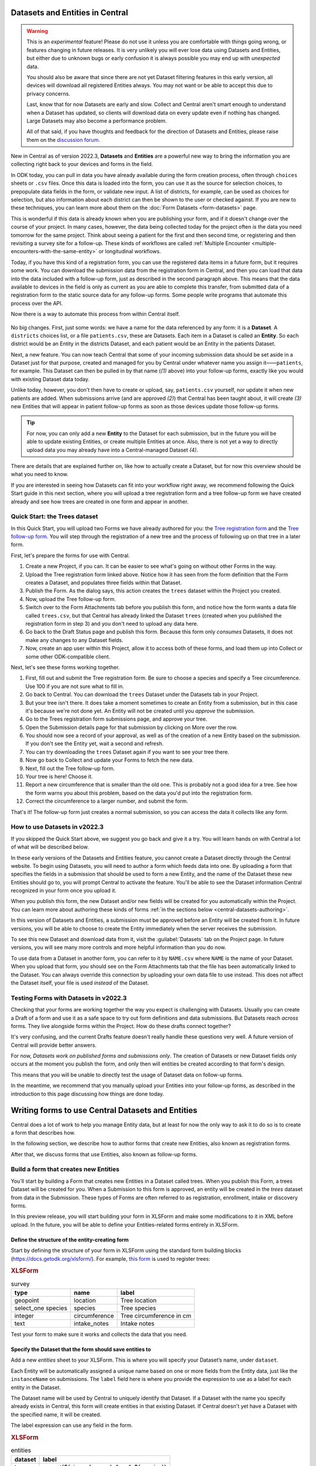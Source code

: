 Datasets and Entities in Central
================================

.. warning::
   This is an *experimental* feature! Please do not use it unless you are comfortable with things going wrong, or features changing in future releases. It is very unlikely you will ever lose data using Datasets and Entities, but either due to unknown bugs or early confusion it is always possible you may end up with *unexpected* data.
  
   You should also be aware that since there are not yet Dataset filtering features in this early version, all devices will download all registered Entities always. You may not want or be able to accept this due to privacy concerns.

   Last, know that for now Datasets are early and slow. Collect and Central aren't smart enough to understand when a Dataset has updated, so clients will download data on every update even if nothing has changed. Large Datasets may also become a performance problem.

   All of that said, if you have thoughts and feedback for the direction of Datasets and Entities, please raise them on the `discussion forum <https://forum.getodk.org/>`_.

New in Central as of version 2022.3, **Datasets** and **Entities** are a powerful new way to bring the information you are collecting right back to your devices and forms in the field.

In ODK today, you can pull in data you have already available during the form creation process, often through ``choices`` sheets or ``.csv`` files. Once this data is loaded into the form, you can use it as the source for selection choices, to prepopulate data fields in the form, or validate new input. A list of districts, for example, can be used as choices for selection, but also information about each district can then be shown to the user or checked against. If you are new to these techniques, you can learn more about them on the :doc:`Form Datasets <form-datasets>` page.

This is wonderful if this data is already known when you are publishing your form, and if it doesn't change over the course of your project. In many cases, however, the data being collected today for the project often *is* the data you need tomorrow for the same project. Think about seeing a patient for the first and then second time, or registering and then revisiting a survey site for a follow-up. These kinds of workflows are called :ref:`Multiple Encounter <multiple-encounters-with-the-same-entity>` or longitudinal workflows.

Today, if you have this kind of a registration form, you can use the registered data items in a future form, but it requires some work. You can download the submission data from the registration form in Central, and then you can load that data into the data included with a follow-up form, just as described in the second paragraph above. This means that the data available to devices in the field is only as current as you are able to complete this transfer, from submitted data of a registration form to the static source data for any follow-up forms. Some people write programs that automate this process over the API.

Now there is a way to automate this process from within Central itself.

  .. image:: /img/central-datasets/intro-diagram.svg

No big changes. First, just some words: we have a name for the data referenced by any form: it is a **Dataset**. A ``districts`` choices list, or a file ``patients.csv``, these are Datasets. Each item in a Dataset is called an **Entity**. So each district would be an Entity in the districts Dataset, and each patient would be an Entity in the patients Dataset.

Next, a new feature. You can now teach Central that some of your incoming submission data should be set aside in a Dataset just for that purpose, created and managed for you by Central under whatever name you assign it——``patients``, for example. This Dataset can then be pulled in by that name (*(1)* above) into your follow-up forms, exactly like you would with existing Dataset data today.

Unlike today, however, you don't then have to create or upload, say, ``patients.csv`` yourself, nor update it when new patients are added. When submissions arrive (and are approved *(2)*) that Central has been taught about, it will create *(3)* new Entities that will appear in patient follow-up forms as soon as those devices update those follow-up forms.

.. tip::
   For now, you can only add a new **Entity** to the Dataset for each submission, but in the future you will be able to update existing Entities, or create multiple Entities at once. Also, there is not yet a way to directly upload data you may already have into a Central-managed Dataset *(4)*.

There are details that are explained further on, like how to actually create a Dataset, but for now this overview should be what you need to know.

If you are interested in seeing how Datasets can fit into your workflow right away, we recommend following the Quick Start guide in this next section, where you will upload a tree registration form and a tree follow-up form we have created already and see how trees are created in one form and appear in another.

.. _central-datasets-quick-start:

Quick Start: the Trees dataset
------------------------------

In this Quick Start, you will upload two Forms we have already authored for you: the `Tree registration form <https://docs.google.com/spreadsheets/d/1xboXBJhIUlhs0wlblCxcQ3DB5Ubpx2AxLDuaXh_JYyw/edit#gid=2050654322>`_ and the `Tree follow-up form <https://docs.google.com/spreadsheets/d/12oJZDpJ8RxtmNopfqNKp3RWMsf4O3MWACYOTub_yZaQ/edit#gid=0>`_. You will step through the registration of a new tree and the process of following up on that tree in a later form.

First, let's prepare the forms for use with Central.

1. Create a new Project, if you can. It can be easier to see what's going on without other Forms in the way.
2. Upload the Tree registration form linked above. Notice how it has seen from the form definition that the Form creates a Dataset, and populates three fields within that Dataset.
3. Publish the Form. As the dialog says, this action creates the ``trees`` dataset within the Project you created.
4. Now, upload the Tree follow-up form.
5. Switch over to the Form Attachments tab before you publish this form, and notice how the form wants a data file called ``trees.csv``, but that Central has already linked the Dataset ``trees`` (created when you published the registration form in step 3) and you don't need to upload any data here.
6. Go back to the Draft Status page and publish this form. Because this form only *consumes* Datasets, it does not make any changes to any Dataset fields.
7. Now, create an app user within this Project, allow it to access both of these forms, and load them up into Collect or some other ODK-compatible client.

Next, let's see these forms working together.

1. First, fill out and submit the Tree registration form. Be sure to choose a species and specify a Tree circumference. Use 100 if you are not sure what to fill in.
2. Go back to Central. You can download the ``trees`` Dataset under the Datasets tab in your Project.
3. But your tree isn't there. It does take a moment sometimes to create an Entity from a submission, but in this case it's because we're not done yet. An Entity will not be created until you *approve* the submission.
4. Go to the Trees registration form submissions page, and approve your tree.
5. Open the Submission details page for that submission by clicking on More over the row.
6. You should now see a record of your approval, as well as of the creation of a new Entity based on the submission. If you don't see the Entity yet, wait a second and refresh.
7. You can try downloading the ``trees`` Dataset again if you want to see your tree there.
8. Now go back to Collect and update your Forms to fetch the new data.
9. Next, fill out the Tree follow-up form.
10. Your tree is here! Choose it.
11. Report a new circumference that is smaller than the old one. This is probably not a good idea for a tree. See how the form warns you about this problem, based on the data you'd put into the registration form.
12. Correct the circumference to a larger number, and submit the form.

That's it! The follow-up form just creates a normal submission, so you can access the data it collects like any form.

.. _central-datasets-overview:

How to use Datasets in v2022.3
------------------------------

If you skipped the Quick Start above, we suggest you go back and give it a try. You will learn hands on with Central a lot of what will be described below.

In these early versions of the Datasets and Entities feature, you cannot create a Dataset directly through the Central website. To begin using Datasets, you will need to author a form which feeds data into one. By uploading a form that specifies the fields in a submission that should be used to form a new Entity, and the name of the Dataset these new Entities should go to, you will prompt Central to activate the feature. You'll be able to see the Dataset information Central recognized in your form once you upload it.

When you publish this form, the new Dataset and/or new fields will be created for you automatically within the Project. You can learn more about authoring these kinds of forms :ref:`in the sections below <central-datasets-authoring>`.

In this version of Datasets and Entities, a submission must be approved before an Entity will be created from it. In future versions, you will be able to choose to create the Entity immediately when the server receives the submission.

To see this new Dataset and download data from it, visit the :guilabel:`Datasets` tab on the Project page. In future versions, you will see many more controls and more helpful information than you do now.

To use data from a Dataset in another form, you can refer to it by ``NAME.csv`` where ``NAME`` is the name of your Dataset. When you upload that form, you should see on the Form Attachments tab that the file has been automatically linked to the Dataset. You can always override this connection by uploading your own data file to use instead. This does not affect the Dataset itself, your file is used *instead* of the Dataset.

.. _central-datasets-testing:

Testing Forms with Datasets in v2022.3
--------------------------------------

Checking that your forms are working together the way you expect is challenging with Datasets. Usually you can create a Draft of a form and use it as a safe space to try out form definitions and data submissions. But Datasets reach *across* forms. They live alongside forms within the Project. How do these drafts connect together?

It's very confusing, and the current Drafts feature doesn't really handle these questions very well. A future version of Central will provide better answers.

For now, *Datasets work on published forms and submissions only*. The creation of Datasets or new Dataset fields only occurs at the moment you publish the form, and only then will entities be created according to that form's design.

This means that you will be unable to directly test the usage of Dataset data on follow-up forms. 

In the meantime, we recommend that you manually upload your Entities into your follow-up forms, as described in the introduction to this page discussing how things are done today.

.. _central-datasets-authoring:

Writing forms to use Central Datasets and Entities
==================================================

Central does a lot of work to help you manage Entity data, but at least for now the only way to ask it to do so is to create a form that describes how.

In the following section, we describe how to author forms that create new Entities, also known as registration forms.

After that, we discuss forms that use Entities, also known as follow-up forms.

.. _central-datasets-registration-forms:

Build a form that creates new Entities
--------------------------------------

You’ll start by building a Form that creates new Entities in a Dataset called trees. When you publish this Form, a trees Dataset will be created for you. When a Submission to this form is approved, an entity will be created in the `trees` dataset from data in the Submission. These types of Forms are often referred to as registration, enrollment, intake or discovery forms.

In this preview release, you will start building your form in XLSForm and make some modifications to it in XML before upload. In the future, you will be able to define your Entities-related forms entirely in XLSForm.

.. _central-datasets-registration-forms-structure:

Define the structure of the entity-creating form
~~~~~~~~~~~~~~~~~~~~~~~~~~~~~~~~~~~~~~~~~~~~~~~~

Start by defining the structure of your form in XLSForm using the standard form building blocks (https://docs.getodk.org/xlsform/). For example, `this form <https://docs.google.com/spreadsheets/d/1ogupGLD_O42MRAW380IP4LDQY6tUdrGyLaSFZux-vuI/edit#gid=0>`_ is used to register trees:

.. rubric:: XLSForm

.. csv-table:: survey
  :header: type, name, label
 
  geopoint, location, Tree location
  select_one species, species, Tree species
  integer, circumference, Tree circumference in cm
  text, intake_notes, Intake notes

Test your form to make sure it works and collects the data that you need. 

.. _central-datasets-registration-forms-destination:

Specify the Dataset that the form should save entities to
~~~~~~~~~~~~~~~~~~~~~~~~~~~~~~~~~~~~~~~~~~~~~~~~~~~~~~~~~

Add a new `entities` sheet to your XLSForm. This is where you will specify your Dataset’s name, under ``dataset``.

Each Entity will be automatically assigned a unique name based on one or more fields from the Entity data, just like the ``instanceName`` on submissions. The ``label`` field here is where you provide the expression to use as a label for each entity in the Dataset.

The Dataset name will be used by Central to uniquely identify that Dataset. If a Dataset with the name you specify already exists in Central, this form will create entities in that existing Dataset. If Central doesn't yet have a Dataset with the specified name, it will be created.

The label expression can use any field in the form.

.. rubric:: XLSForm

.. csv-table:: entities
  :header: dataset, label

  trees,"concat(${circumference}, ""cm "", ${species})"

.. _central-datasets-registration-forms-fields:

Specify the form fields that are saved to entities
~~~~~~~~~~~~~~~~~~~~~~~~~~~~~~~~~~~~~~~~~~~~~~~~~~

If you think of your Dataset as a spreadsheet, each row represents an individual Entity and each column specifies an Entity Property.

You define Entity Properties by adding a ``save_to`` column to your XLSForm. You then put an Entity Property name in the ``save_to`` column for each form field that you would like to save for use in follow-up forms.

.. rubric:: XLSForm

.. csv-table:: survey
  :header: type, name, label, save_to
 
  geopoint, current_location, Tree location, geometry
  select_one species, species, Tree species, species
  integer, circumference, Tree circumference in cm, circumference_cm
  text, intake_notes, Intake notes

If you'd like to check your work, you can compare with `this example form <https://docs.google.com/spreadsheets/d/1xboXBJhIUlhs0wlblCxcQ3DB5Ubpx2AxLDuaXh_JYyw/edit#gid=2050654322>`_, with the ``entities`` sheet and ``save_to`` information.

When you publish this form on ODK Central, the ``trees`` Dataset will be created for you.

.. _central-datasets-follow-up-forms:

Build a form that uses Entities
-------------------------------

Your ``trees`` Dataset can now be attached to any Form using ``select_one_from_file`` or ``csv-external``.

.. rubric:: XLSForm

.. csv-table:: survey
  :header: type, name, label, calculation
 
  select_one_from_file trees.csv, tree, Please select a tree
  calculate, prior_circumference, ,instance('trees')/root/item[name=${tree}]/circumference_cm
  integer, circumference, The circumference was previously measured as ${prior_circumference}cm. Please enter the current circumference in cm.

You can see the above example as a working spreadsheet `here <https://docs.google.com/spreadsheets/d/12oJZDpJ8RxtmNopfqNKp3RWMsf4O3MWACYOTub_yZaQ/edit#gid=0>`_.

The same Dataset can be used in many different Forms. The concepts and patterns described in the data collector workflows documentation (https://docs.getodk.org/data-collector-workflows) and the datasets documentation (https://docs.getodk.org/form-datasets/) apply to server-managed Datasets as well.

